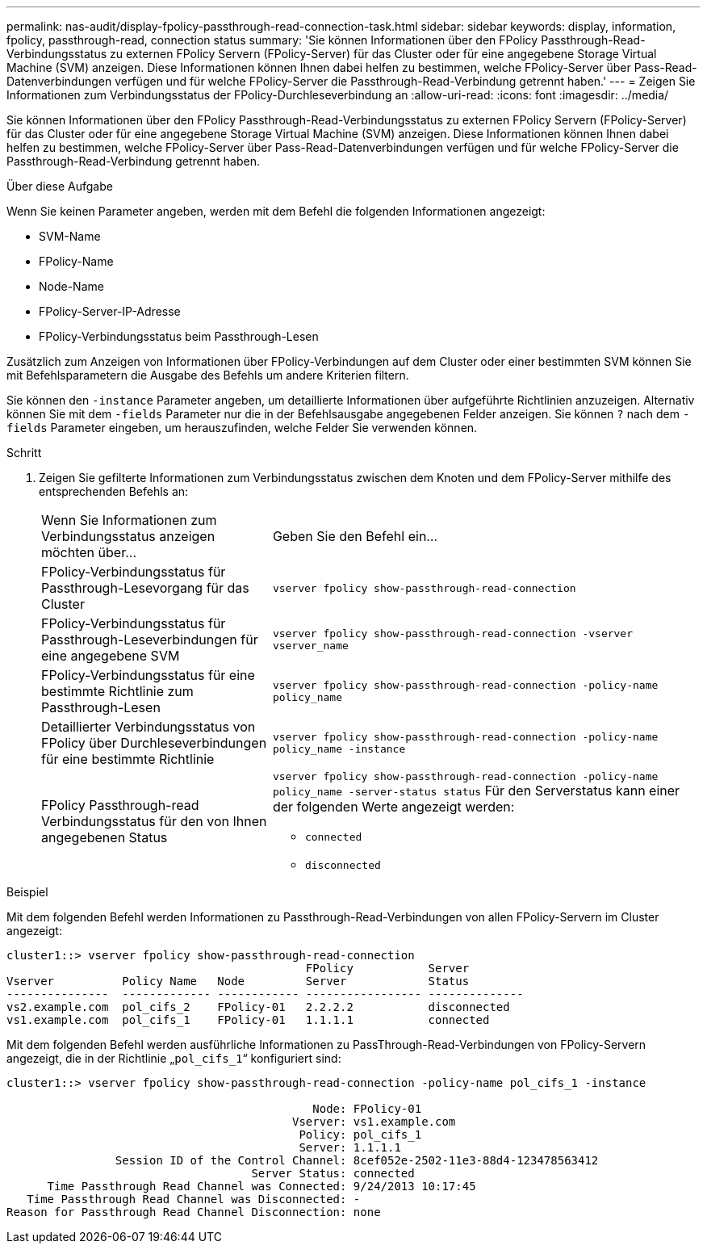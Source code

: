 ---
permalink: nas-audit/display-fpolicy-passthrough-read-connection-task.html 
sidebar: sidebar 
keywords: display, information, fpolicy, passthrough-read, connection status 
summary: 'Sie können Informationen über den FPolicy Passthrough-Read-Verbindungsstatus zu externen FPolicy Servern (FPolicy-Server) für das Cluster oder für eine angegebene Storage Virtual Machine (SVM) anzeigen. Diese Informationen können Ihnen dabei helfen zu bestimmen, welche FPolicy-Server über Pass-Read-Datenverbindungen verfügen und für welche FPolicy-Server die Passthrough-Read-Verbindung getrennt haben.' 
---
= Zeigen Sie Informationen zum Verbindungsstatus der FPolicy-Durchleseverbindung an
:allow-uri-read: 
:icons: font
:imagesdir: ../media/


[role="lead"]
Sie können Informationen über den FPolicy Passthrough-Read-Verbindungsstatus zu externen FPolicy Servern (FPolicy-Server) für das Cluster oder für eine angegebene Storage Virtual Machine (SVM) anzeigen. Diese Informationen können Ihnen dabei helfen zu bestimmen, welche FPolicy-Server über Pass-Read-Datenverbindungen verfügen und für welche FPolicy-Server die Passthrough-Read-Verbindung getrennt haben.

.Über diese Aufgabe
Wenn Sie keinen Parameter angeben, werden mit dem Befehl die folgenden Informationen angezeigt:

* SVM-Name
* FPolicy-Name
* Node-Name
* FPolicy-Server-IP-Adresse
* FPolicy-Verbindungsstatus beim Passthrough-Lesen


Zusätzlich zum Anzeigen von Informationen über FPolicy-Verbindungen auf dem Cluster oder einer bestimmten SVM können Sie mit Befehlsparametern die Ausgabe des Befehls um andere Kriterien filtern.

Sie können den `-instance` Parameter angeben, um detaillierte Informationen über aufgeführte Richtlinien anzuzeigen. Alternativ können Sie mit dem `-fields` Parameter nur die in der Befehlsausgabe angegebenen Felder anzeigen. Sie können `?` nach dem `-fields` Parameter eingeben, um herauszufinden, welche Felder Sie verwenden können.

.Schritt
. Zeigen Sie gefilterte Informationen zum Verbindungsstatus zwischen dem Knoten und dem FPolicy-Server mithilfe des entsprechenden Befehls an:
+
[cols="35,65"]
|===


| Wenn Sie Informationen zum Verbindungsstatus anzeigen möchten über... | Geben Sie den Befehl ein... 


 a| 
FPolicy-Verbindungsstatus für Passthrough-Lesevorgang für das Cluster
 a| 
`vserver fpolicy show-passthrough-read-connection`



 a| 
FPolicy-Verbindungsstatus für Passthrough-Leseverbindungen für eine angegebene SVM
 a| 
`vserver fpolicy show-passthrough-read-connection -vserver vserver_name`



 a| 
FPolicy-Verbindungsstatus für eine bestimmte Richtlinie zum Passthrough-Lesen
 a| 
`vserver fpolicy show-passthrough-read-connection -policy-name policy_name`



 a| 
Detaillierter Verbindungsstatus von FPolicy über Durchleseverbindungen für eine bestimmte Richtlinie
 a| 
`vserver fpolicy show-passthrough-read-connection -policy-name policy_name -instance`



 a| 
FPolicy Passthrough-read Verbindungsstatus für den von Ihnen angegebenen Status
 a| 
`vserver fpolicy show-passthrough-read-connection -policy-name policy_name -server-status status` Für den Serverstatus kann einer der folgenden Werte angezeigt werden:

** `connected`
** `disconnected`


|===


.Beispiel
Mit dem folgenden Befehl werden Informationen zu Passthrough-Read-Verbindungen von allen FPolicy-Servern im Cluster angezeigt:

[listing]
----
cluster1::> vserver fpolicy show-passthrough-read-connection
                                            FPolicy           Server
Vserver          Policy Name   Node         Server            Status
---------------  ------------- ------------ ----------------- --------------
vs2.example.com  pol_cifs_2    FPolicy-01   2.2.2.2           disconnected
vs1.example.com  pol_cifs_1    FPolicy-01   1.1.1.1           connected
----
Mit dem folgenden Befehl werden ausführliche Informationen zu PassThrough-Read-Verbindungen von FPolicy-Servern angezeigt, die in der Richtlinie „`pol_cifs_1`“ konfiguriert sind:

[listing]
----
cluster1::> vserver fpolicy show-passthrough-read-connection -policy-name pol_cifs_1 -instance

                                             Node: FPolicy-01
                                          Vserver: vs1.example.com
                                           Policy: pol_cifs_1
                                           Server: 1.1.1.1
                Session ID of the Control Channel: 8cef052e-2502-11e3-88d4-123478563412
                                    Server Status: connected
      Time Passthrough Read Channel was Connected: 9/24/2013 10:17:45
   Time Passthrough Read Channel was Disconnected: -
Reason for Passthrough Read Channel Disconnection: none
----